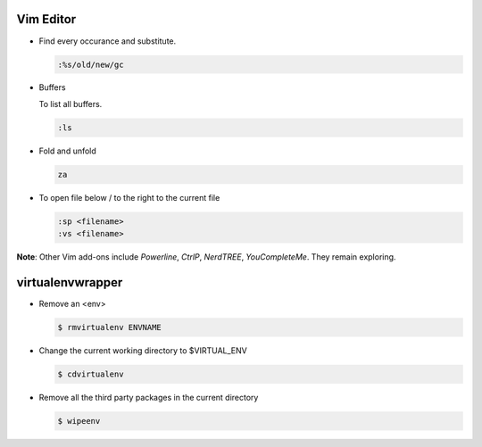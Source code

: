 Vim Editor
==========

* Find every occurance and substitute.


  .. code-block:: python
        
        :%s/old/new/gc


* Buffers

  To list all buffers.

  .. code-block:: python
        
        :ls

* Fold and unfold


  .. code-block:: python
        
        za


* To open file below / to the right to the current file


  .. code-block:: python
        
        :sp <filename>
        :vs <filename>


**Note**: Other Vim add-ons include *Powerline*, *CtrlP*, *NerdTREE*, *YouCompleteMe*. 
They remain exploring.


virtualenvwrapper
=================


* Remove an <env>


  .. code-block:: python
        
        $ rmvirtualenv ENVNAME


* Change the current working directory to $VIRTUAL_ENV


  .. code-block:: python
        
        $ cdvirtualenv


* Remove all the third party packages in the current directory


  .. code-block:: python
        
        $ wipeenv
